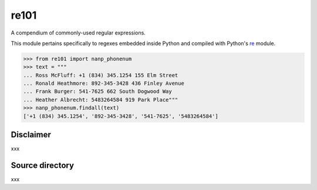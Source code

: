 =====
re101
=====

A compendium of commonly-used regular expressions.

This module pertains specifically to regexes embedded inside Python and compiled with Python's `re
<https://docs.python.org/3/library/re.html>`_ module.

.. code:: python

    >>> from re101 import nanp_phonenum
    >>> text = """
    ... Ross McFluff: +1 (834) 345.1254 155 Elm Street
    ... Ronald Heathmore: 892-345-3428 436 Finley Avenue
    ... Frank Burger: 541-7625 662 South Dogwood Way
    ... Heather Albrecht: 5483264584 919 Park Place"""
    >>> nanp_phonenum.findall(text)
    ['+1 (834) 345.1254', '892-345-3428', '541-7625', '5483264584']

----------
Disclaimer
----------

xxx

----------------
Source directory
----------------

xxx

